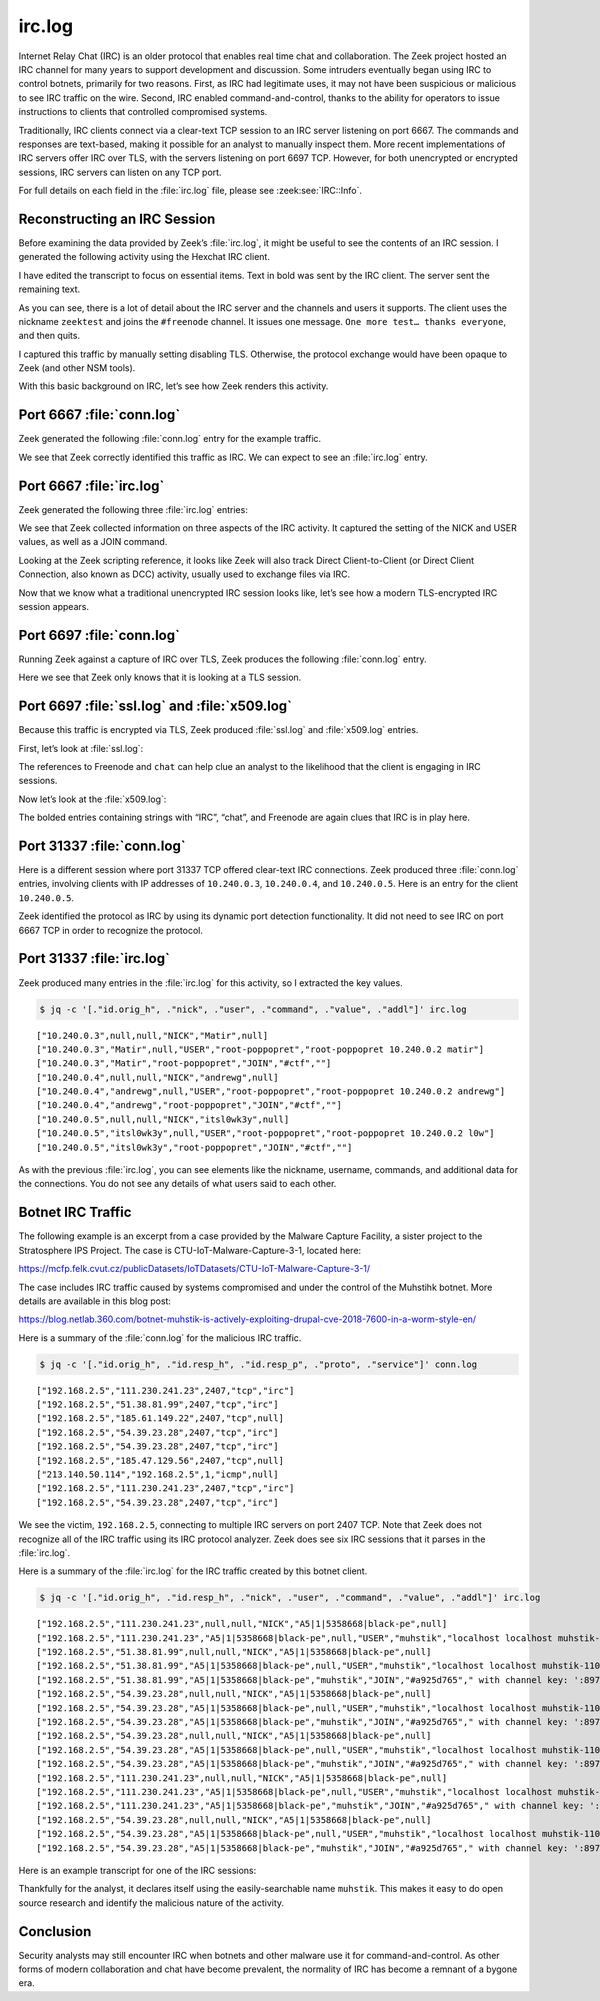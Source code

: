 =======
irc.log
=======

Internet Relay Chat (IRC) is an older protocol that enables real time chat and
collaboration. The Zeek project hosted an IRC channel for many years to support
development and discussion. Some intruders eventually began using IRC to
control botnets, primarily for two reasons. First, as IRC had legitimate uses,
it may not have been suspicious or malicious to see IRC traffic on the wire.
Second, IRC enabled command-and-control, thanks to the ability for operators to
issue instructions to clients that controlled compromised systems.

Traditionally, IRC clients connect via a clear-text TCP session to an IRC
server listening on port 6667. The commands and responses are text-based,
making it possible for an analyst to manually inspect them. More recent
implementations of IRC servers offer IRC over TLS, with the servers listening
on port 6697 TCP. However, for both unencrypted or encrypted sessions, IRC
servers can listen on any TCP port.

For full details on each field in the :file:`irc.log` file, please see
:zeek:see:`IRC::Info`.

Reconstructing an IRC Session
=============================

Before examining the data provided by Zeek’s :file:`irc.log`, it might be
useful to see the contents of an IRC session. I generated the following
activity using the Hexchat IRC client.

I have edited the transcript to focus on essential items. Text in bold was sent
by the IRC client. The server sent the remaining text.

.. literal-emph::

  **CAP LS 302**
  :barjavel.freenode.net NOTICE * :*** Looking up your hostname...
  **NICK zeektest**
  **USER zeektest 0 * :realname**
  :barjavel.freenode.net NOTICE * :*** Checking Ident
  :barjavel.freenode.net NOTICE * :*** Found your hostname
  :barjavel.freenode.net NOTICE * :*** No Ident response
  :barjavel.freenode.net CAP * LS :account-notify away-notify cap-notify chghost extended-join identify-msg multi-prefix sasl tls
  **CAP REQ :account-notify away-notify cap-notify chghost extended-join identify-msg multi-prefix**
  **:barjavel.freenode.net CAP zeektest ACK :account-notify away-notify cap-notify chghost extended-join identify-msg multi-prefix **
  **CAP END**
  :barjavel.freenode.net 001 zeektest :Welcome to the freenode Internet Relay Chat Network zeektest
  :barjavel.freenode.net 002 zeektest :Your host is barjavel.freenode.net[195.154.200.232/6667], running version ircd-seven-1.1.9
  :barjavel.freenode.net 003 zeektest :This server was created Thu Dec 19 2019 at 20:10:02 UTC
  :barjavel.freenode.net 004 zeektest barjavel.freenode.net ircd-seven-1.1.9 DOQRSZaghilopsuwz CFILMPQSbcefgijklmnopqrstuvz bkloveqjfI
  :barjavel.freenode.net 005 zeektest CHANTYPES=# EXCEPTS INVEX CHANMODES=eIbq,k,flj,CFLMPQScgimnprstuz CHANLIMIT=#:120 PREFIX=(ov)@+ MAXLIST=bqeI:100 MODES=4 NETWORK=freenode STATUSMSG=@+ CALLERID=g CASEMAPPING=rfc1459 :are supported by this server
  :barjavel.freenode.net 005 zeektest CHARSET=ascii NICKLEN=16 CHANNELLEN=50 TOPICLEN=390 DEAF=D FNC TARGMAX=NAMES:1,LIST:1,KICK:1,WHOIS:1,PRIVMSG:4,NOTICE:4,ACCEPT:,MONITOR: EXTBAN=$,ajrxz CLIENTVER=3.0 WHOX KNOCK CPRIVMSG :are supported by this server
  :barjavel.freenode.net 005 zeektest CNOTICE ETRACE SAFELIST ELIST=CTU MONITOR=100 :are supported by this server
  :barjavel.freenode.net 251 zeektest :There are 101 users and 82081 invisible on 31 servers
  :barjavel.freenode.net 252 zeektest 43 :IRC Operators online
  :barjavel.freenode.net 253 zeektest 45 :unknown connection(s)
  :barjavel.freenode.net 254 zeektest 41982 :channels formed
  :barjavel.freenode.net 255 zeektest :I have 3809 clients and 1 servers
  :barjavel.freenode.net 265 zeektest 3809 5891 :Current local users 3809, max 5891
  :barjavel.freenode.net 266 zeektest 82182 90930 :Current global users 82182, max 90930
  :barjavel.freenode.net 250 zeektest :Highest connection count: 5892 (5891 clients) (1543159 connections received)
  :barjavel.freenode.net 375 zeektest :- barjavel.freenode.net Message of the Day -
  :barjavel.freenode.net 372 zeektest :- Welcome to barjavel.freenode.net in Paris, FR, EU.
  ...edited…
  :barjavel.freenode.net 372 zeektest :- Thank you for using freenode!
  :barjavel.freenode.net 376 zeektest :End of /MOTD command.
  :zeektest MODE zeektest :+i
  **JOIN #freenode**
  :zeektest!~zeektest@pool-XX-XXX-XXX-XX.washdc.fios.verizon.net JOIN #freenode * :realname
  :barjavel.freenode.net 332 zeektest #freenode :Welcome to #freenode | Don't copy/paste spam | No politics. | Feel free to message staff at any time. You can find us using /stats p (shows immediately-available staff) or /who freenode/staff/* (shows all staff)
  :barjavel.freenode.net 333 zeektest #freenode deadk 1604191950
  ...edited…
  :ChanServ!ChanServ@services. NOTICE zeektest :+[#freenode] Please read the topic.
  :services. 328 zeektest #freenode :https://freenode.net/
  **WHO #freenode %chtsunfra,152**
  :barjavel.freenode.net 324 zeektest #freenode +CLPcntjf 5:10 #freenode-overflow
  ...edited…
  **PING LAG641756037**
  :barjavel.freenode.net PONG barjavel.freenode.net :LAG641756037
  :willcl_ark!~quassel@cpc123780-trow7-2-0-cust177.18-1.cable.virginm.net AWAY :Away
  :EGH!~EGH@79.142.76.202 JOIN #freenode EGH :Erik
  **PRIVMSG #freenode :One more test... thanks everyone.**
  **QUIT :Leaving**
  :zeektest!~zeektest@pool-XX-XXX-XXX-XX.washdc.fios.verizon.net QUIT :Client Quit
  ERROR :Closing Link: pool-XX-XXX-XXX-XX.washdc.fios.verizon.net (Client Quit)

As you can see, there is a lot of detail about the IRC server and the channels
and users it supports. The client uses the nickname ``zeektest`` and joins the
``#freenode`` channel. It issues one message. ``One more test… thanks
everyone``, and then quits.

I captured this traffic by manually setting disabling TLS. Otherwise, the
protocol exchange would have been opaque to Zeek (and other NSM tools).

With this basic background on IRC, let’s see how Zeek renders this activity.

Port 6667 :file:`conn.log`
==========================

Zeek generated the following :file:`conn.log` entry for the example traffic.

.. literal-emph::

  {
    "ts": 1607009493.558305,
    "uid": "CDsHGC2ZJuJh10XNbk",
    "id.orig_h": "192.168.4.142",
    "id.orig_p": 52856,
    "id.resp_h": "195.154.200.232",
    **"id.resp_p": 6667,**
    **"proto": "tcp",**
    **"service": "irc",**
    "duration": 55.26594305038452,
    "orig_bytes": 311,
    "resp_bytes": 239330,
    "conn_state": "RSTO",
    "missed_bytes": 0,
    "history": "ShADadfR",
    "orig_pkts": 41,
    "orig_ip_bytes": 1963,
    "resp_pkts": 185,
    "resp_ip_bytes": 246742,
    "ip_proto": 6
  }

We see that Zeek correctly identified this traffic as IRC. We can expect to see
an :file:`irc.log` entry.

Port 6667 :file:`irc.log`
=========================

Zeek generated the following three :file:`irc.log` entries:

.. literal-emph::

  {
    "ts": 1607009493.733304,
    "uid": "CDsHGC2ZJuJh10XNbk",
    "id.orig_h": "192.168.4.142",
    "id.orig_p": 52856,
    "id.resp_h": "195.154.200.232",
    "id.resp_p": 6667,
    **"command": "NICK",**
    **"value": "zeektest"**
  }
  {
    "ts": 1607009493.733304,
    "uid": "CDsHGC2ZJuJh10XNbk",
    "id.orig_h": "192.168.4.142",
    "id.orig_p": 52856,
    "id.resp_h": "195.154.200.232",
    "id.resp_p": 6667,
    **"nick": "zeektest",**
    **"command": "USER",**
    **"value": "zeektest",**
    "addl": "0 * realname"
  }
  {
    "ts": 1607009514.481161,
    "uid": "CDsHGC2ZJuJh10XNbk",
    "id.orig_h": "192.168.4.142",
    "id.orig_p": 52856,
    "id.resp_h": "195.154.200.232",
    "id.resp_p": 6667,
    **"nick": "zeektest",**
    **"user": "zeektest",**
    **"command": "JOIN",**
    **"value": "#freenode",**
    "addl": ""
  }

We see that Zeek collected information on three aspects of the IRC activity. It
captured the setting of the NICK and USER values, as well as a JOIN command.

Looking at the Zeek scripting reference, it looks like Zeek will also track
Direct Client-to-Client (or Direct Client Connection, also known as DCC)
activity, usually used to exchange files via IRC.

Now that we know what a traditional unencrypted IRC session looks like, let’s
see how a modern TLS-encrypted IRC session appears.

Port 6697 :file:`conn.log`
==========================

Running Zeek against a capture of IRC over TLS, Zeek produces the following
:file:`conn.log` entry.

.. literal-emph::

  {
    "ts": 1607009173.307125,
    "uid": "CxLRXG3BJ8KYCW6flg",
    "id.orig_h": "192.168.4.142",
    "id.orig_p": 59423,
    "id.resp_h": "185.30.166.38",
    **"id.resp_p": 6697,**
    **"proto": "tcp",**
    **"service": "ssl",**
    "duration": 80.66936779022217,
    "orig_bytes": 1162,
    "resp_bytes": 251941,
    "conn_state": "RSTR",
    "missed_bytes": 0,
    "history": "ShADadfr",
    "orig_pkts": 49,
    "orig_ip_bytes": 3134,
    "resp_pkts": 197,
    "resp_ip_bytes": 259833
  }

Here we see that Zeek only knows that it is looking at a TLS session.

Port 6697 :file:`ssl.log` and :file:`x509.log`
==============================================

Because this traffic is encrypted via TLS, Zeek produced :file:`ssl.log` and
:file:`x509.log` entries.

First, let’s look at :file:`ssl.log`:

.. literal-emph::

  {
    "ts": 1607009173.826036,
    "uid": "CxLRXG3BJ8KYCW6flg",
    "id.orig_h": "192.168.4.142",
    "id.orig_p": 59423,
    "id.resp_h": "185.30.166.38",
    "id.resp_p": 6697,
    "version": "TLSv12",
    "cipher": "TLS_ECDHE_RSA_WITH_AES_256_GCM_SHA384",
    "curve": "secp256r1",
    **"server_name": "chat.freenode.net",**
    "resumed": false,
    "established": true,
    "cert_chain_fuids": [
      "F6pDkA4niQwyXPxugf",
      "F1JGJ81fmUN17LOYnk"
    ],
    "client_cert_chain_fuids": [],
    **"subject": "CN=verne.freenode.net",**
    "issuer": "CN=Let's Encrypt Authority X3,O=Let's Encrypt,C=US"
  }

The references to Freenode and ``chat`` can help clue an analyst to the
likelihood that the client is engaging in IRC sessions.

Now let’s look at the :file:`x509.log`:

.. literal-emph::

  {
    "ts": 1607009173.828159,
    "id": "F6pDkA4niQwyXPxugf",
    "certificate.version": 3,
    "certificate.serial": "040831FAE9EF9E4D666A4B9EDE996878C79B",
    "certificate.subject": "CN=verne.freenode.net",
    "certificate.issuer": "CN=Let's Encrypt Authority X3,O=Let's Encrypt,C=US",
    "certificate.not_valid_before": 1605501336,
    "certificate.not_valid_after": 1613277336,
    "certificate.key_alg": "rsaEncryption",
    "certificate.sig_alg": "sha256WithRSAEncryption",
    "certificate.key_type": "rsa",
    "certificate.key_length": 4096,
    "certificate.exponent": "65537",
    "san.dns": [
      **"chat.au.freenode.com",**
      **"chat.au.freenode.net",**
      **"chat.au.freenode.org",**
      **"chat.eu.freenode.com",**
      **"chat.eu.freenode.net",**
      **"chat.eu.freenode.org",**
      **"chat.freenode.com",**
      **"chat.freenode.net",**
      **"chat.freenode.org",**
      **"chat.ipv4.freenode.com",**
      **"chat.ipv4.freenode.net",**
      **"chat.ipv4.freenode.org",**
      **"chat.ipv6.freenode.com",**
      **"chat.ipv6.freenode.net",**
      **"chat.ipv6.freenode.org",**
      **"chat.us.freenode.com",**
      **"chat.us.freenode.net",**
      **"chat.us.freenode.org",**
      **"ipv6.chat.freenode.net",**
      **"ipv6.irc.freenode.net",**
      **"irc.au.freenode.com",**
      **"irc.au.freenode.net",**
      **"irc.au.freenode.org",**
      **"irc.eu.freenode.com",**
      **"irc.eu.freenode.net",**
      **"irc.eu.freenode.org",**
      **"irc.freenode.com",**
      **"irc.freenode.net",**
      **"irc.freenode.org",**
      **"irc.ipv4.freenode.com",**
      **"irc.ipv4.freenode.net",**
      **"irc.ipv4.freenode.org",**
      **"irc.ipv6.freenode.com",**
      **"irc.ipv6.freenode.net",**
      **"irc.ipv6.freenode.org",**
      **"irc.us.freenode.com",**
      **"irc.us.freenode.net",**
      **"irc.us.freenode.org",**
      **"verne.freenode.net"**
    ],
    "basic_constraints.ca": false
  }
  {
    "ts": 1607009173.828159,
    "id": "F1JGJ81fmUN17LOYnk",
    "certificate.version": 3,
    "certificate.serial": "0A0141420000015385736A0B85ECA708",
    "certificate.subject": "CN=Let's Encrypt Authority X3,O=Let's Encrypt,C=US",
    "certificate.issuer": "CN=DST Root CA X3,O=Digital Signature Trust Co.",
    "certificate.not_valid_before": 1458232846,
    "certificate.not_valid_after": 1615999246,
    "certificate.key_alg": "rsaEncryption",
    "certificate.sig_alg": "sha256WithRSAEncryption",
    "certificate.key_type": "rsa",
    "certificate.key_length": 2048,
    "certificate.exponent": "65537",
    "basic_constraints.ca": true,
    "basic_constraints.path_len": 0
  }

The bolded entries containing strings with “IRC”, “chat”, and Freenode are
again clues that IRC is in play here.

Port 31337 :file:`conn.log`
===========================

Here is a different session where port 31337 TCP offered clear-text IRC
connections. Zeek produced three :file:`conn.log` entries, involving clients
with IP addresses of ``10.240.0.3``, ``10.240.0.4``, and ``10.240.0.5``. Here
is an entry for the client ``10.240.0.5``.

.. literal-emph::

  {
    "ts": 1461774814.057057,
    "uid": "Cs0hwm3slMw4IBDU0h",
    "id.orig_h": "10.240.0.5",
    "id.orig_p": 42277,
    "id.resp_h": "10.240.0.2",
    **"id.resp_p": 31337,**
    **"proto": "tcp",**
    **"service": "irc",**
    "duration": 787.9501581192017,
    "orig_bytes": 1026,
    "resp_bytes": 10425,
    "conn_state": "SF",
    "missed_bytes": 0,
    "history": "ShADadfF",
    "orig_pkts": 95,
    "orig_ip_bytes": 5974,
    "resp_pkts": 87,
    "resp_ip_bytes": 14957
  }

Zeek identified the protocol as IRC by using its dynamic port detection
functionality. It did not need to see IRC on port 6667 TCP in order to
recognize the protocol.

Port 31337 :file:`irc.log`
==========================

Zeek produced many entries in the :file:`irc.log` for this activity, so I
extracted the key values.

.. code-block:: console

  $ jq -c '[."id.orig_h", ."nick", ."user", ."command", ."value", ."addl"]' irc.log

::

  ["10.240.0.3",null,null,"NICK","Matir",null]
  ["10.240.0.3","Matir",null,"USER","root-poppopret","root-poppopret 10.240.0.2 matir"]
  ["10.240.0.3","Matir","root-poppopret","JOIN","#ctf",""]
  ["10.240.0.4",null,null,"NICK","andrewg",null]
  ["10.240.0.4","andrewg",null,"USER","root-poppopret","root-poppopret 10.240.0.2 andrewg"]
  ["10.240.0.4","andrewg","root-poppopret","JOIN","#ctf",""]
  ["10.240.0.5",null,null,"NICK","itsl0wk3y",null]
  ["10.240.0.5","itsl0wk3y",null,"USER","root-poppopret","root-poppopret 10.240.0.2 l0w"]
  ["10.240.0.5","itsl0wk3y","root-poppopret","JOIN","#ctf",""]

As with the previous :file:`irc.log`, you can see elements like the nickname,
username, commands, and additional data for the connections. You do not see any
details of what users said to each other.

Botnet IRC Traffic
==================

The following example is an excerpt from a case provided by the Malware Capture
Facility, a sister project to the Stratosphere IPS Project. The case is
CTU-IoT-Malware-Capture-3-1, located here:

https://mcfp.felk.cvut.cz/publicDatasets/IoTDatasets/CTU-IoT-Malware-Capture-3-1/

The case includes IRC traffic caused by systems compromised and under the
control of the Muhstihk botnet. More details are available in this blog post:

https://blog.netlab.360.com/botnet-muhstik-is-actively-exploiting-drupal-cve-2018-7600-in-a-worm-style-en/

Here is a summary of the :file:`conn.log` for the malicious IRC traffic.

.. code-block:: console

  $ jq -c '[."id.orig_h", ."id.resp_h", ."id.resp_p", ."proto", ."service"]' conn.log

::

  ["192.168.2.5","111.230.241.23",2407,"tcp","irc"]
  ["192.168.2.5","51.38.81.99",2407,"tcp","irc"]
  ["192.168.2.5","185.61.149.22",2407,"tcp",null]
  ["192.168.2.5","54.39.23.28",2407,"tcp","irc"]
  ["192.168.2.5","54.39.23.28",2407,"tcp","irc"]
  ["192.168.2.5","185.47.129.56",2407,"tcp",null]
  ["213.140.50.114","192.168.2.5",1,"icmp",null]
  ["192.168.2.5","111.230.241.23",2407,"tcp","irc"]
  ["192.168.2.5","54.39.23.28",2407,"tcp","irc"]

We see the victim, ``192.168.2.5``, connecting to multiple IRC servers on port
2407 TCP. Note that Zeek does not recognize all of the IRC traffic using its
IRC protocol analyzer. Zeek does see six IRC sessions that it parses in the
:file:`irc.log`.

Here is a summary of the :file:`irc.log` for the IRC traffic created by this
botnet client.

.. code-block:: console

  $ jq -c '[."id.orig_h", ."id.resp_h", ."nick", ."user", ."command", ."value", ."addl"]' irc.log

::

  ["192.168.2.5","111.230.241.23",null,null,"NICK","A5|1|5358668|black-pe",null]
  ["192.168.2.5","111.230.241.23","A5|1|5358668|black-pe",null,"USER","muhstik","localhost localhost muhstik-11052018"]
  ["192.168.2.5","51.38.81.99",null,null,"NICK","A5|1|5358668|black-pe",null]
  ["192.168.2.5","51.38.81.99","A5|1|5358668|black-pe",null,"USER","muhstik","localhost localhost muhstik-11052018"]
  ["192.168.2.5","51.38.81.99","A5|1|5358668|black-pe","muhstik","JOIN","#a925d765"," with channel key: ':8974'"]
  ["192.168.2.5","54.39.23.28",null,null,"NICK","A5|1|5358668|black-pe",null]
  ["192.168.2.5","54.39.23.28","A5|1|5358668|black-pe",null,"USER","muhstik","localhost localhost muhstik-11052018"]
  ["192.168.2.5","54.39.23.28","A5|1|5358668|black-pe","muhstik","JOIN","#a925d765"," with channel key: ':8974'"]
  ["192.168.2.5","54.39.23.28",null,null,"NICK","A5|1|5358668|black-pe",null]
  ["192.168.2.5","54.39.23.28","A5|1|5358668|black-pe",null,"USER","muhstik","localhost localhost muhstik-11052018"]
  ["192.168.2.5","54.39.23.28","A5|1|5358668|black-pe","muhstik","JOIN","#a925d765"," with channel key: ':8974'"]
  ["192.168.2.5","111.230.241.23",null,null,"NICK","A5|1|5358668|black-pe",null]
  ["192.168.2.5","111.230.241.23","A5|1|5358668|black-pe",null,"USER","muhstik","localhost localhost muhstik-11052018"]
  ["192.168.2.5","111.230.241.23","A5|1|5358668|black-pe","muhstik","JOIN","#a925d765"," with channel key: ':8974'"]
  ["192.168.2.5","54.39.23.28",null,null,"NICK","A5|1|5358668|black-pe",null]
  ["192.168.2.5","54.39.23.28","A5|1|5358668|black-pe",null,"USER","muhstik","localhost localhost muhstik-11052018"]
  ["192.168.2.5","54.39.23.28","A5|1|5358668|black-pe","muhstik","JOIN","#a925d765"," with channel key: ':8974'"]

Here is an example transcript for one of the IRC sessions:

.. literal-emph::

  **NICK A5|1|5358668|black-pe**
  **USER muhstik localhost localhost :muhstik-11052018**
  PING :A2A5630
  **PONG :A2A5630**
  :x4.tipu 010 A5|1|5358668|black-pe x4.tipu 0
  :x4.tipu 010 A5|1|5358668|black-pe pomf 6667
  ERROR :Closing Link: A5|1|5358668|black-pe[109.81.208.168] (This server is full.)

Thankfully for the analyst, it declares itself using the easily-searchable name
``muhstik``. This makes it easy to do open source research and identify the
malicious nature of the activity.

Conclusion
==========

Security analysts may still encounter IRC when botnets and other malware use it
for command-and-control. As other forms of modern collaboration and chat have
become prevalent, the normality of IRC has become a remnant of a bygone era.
